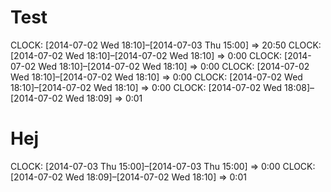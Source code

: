 * Test
  CLOCK: [2014-07-02 Wed 18:10]--[2014-07-03 Thu 15:00] => 20:50
  CLOCK: [2014-07-02 Wed 18:10]--[2014-07-02 Wed 18:10] =>  0:00
  CLOCK: [2014-07-02 Wed 18:10]--[2014-07-02 Wed 18:10] =>  0:00
  CLOCK: [2014-07-02 Wed 18:10]--[2014-07-02 Wed 18:10] =>  0:00
  CLOCK: [2014-07-02 Wed 18:10]--[2014-07-02 Wed 18:10] =>  0:00
  CLOCK: [2014-07-02 Wed 18:08]--[2014-07-02 Wed 18:09] =>  0:01
* Hej
  CLOCK: [2014-07-03 Thu 15:00]--[2014-07-03 Thu 15:00] =>  0:00
  CLOCK: [2014-07-02 Wed 18:09]--[2014-07-02 Wed 18:10] =>  0:01
